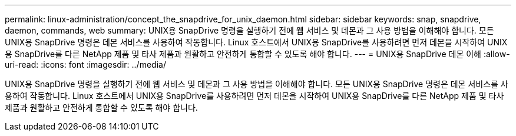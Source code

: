 ---
permalink: linux-administration/concept_the_snapdrive_for_unix_daemon.html 
sidebar: sidebar 
keywords: snap, snapdrive, daemon, commands, web 
summary: UNIX용 SnapDrive 명령을 실행하기 전에 웹 서비스 및 데몬과 그 사용 방법을 이해해야 합니다. 모든 UNIX용 SnapDrive 명령은 데몬 서비스를 사용하여 작동합니다. Linux 호스트에서 UNIX용 SnapDrive를 사용하려면 먼저 데몬을 시작하여 UNIX용 SnapDrive를 다른 NetApp 제품 및 타사 제품과 원활하고 안전하게 통합할 수 있도록 해야 합니다. 
---
= UNIX용 SnapDrive 데몬 이해
:allow-uri-read: 
:icons: font
:imagesdir: ../media/


[role="lead"]
UNIX용 SnapDrive 명령을 실행하기 전에 웹 서비스 및 데몬과 그 사용 방법을 이해해야 합니다. 모든 UNIX용 SnapDrive 명령은 데몬 서비스를 사용하여 작동합니다. Linux 호스트에서 UNIX용 SnapDrive를 사용하려면 먼저 데몬을 시작하여 UNIX용 SnapDrive를 다른 NetApp 제품 및 타사 제품과 원활하고 안전하게 통합할 수 있도록 해야 합니다.
